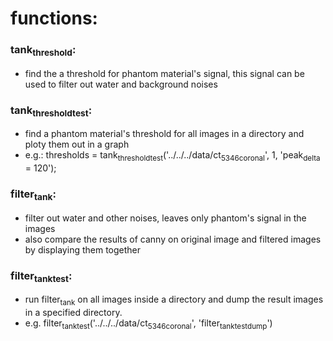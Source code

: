 * functions:
*** tank_threshold:
    - find the a threshold for phantom material's signal, this signal can be used to filter out water
      and background noises
*** tank_threshold_test:
    - find a phantom material's threshold for all images in a directory and ploty them out in a graph
    - e.g.: thresholds = tank_threshold_test('../../../data/ct_5346_coronal', 1, 'peak_delta = 120');
*** filter_tank:
    - filter out water and other noises, leaves only phantom's signal in the images
    - also compare the results of canny on original image and filtered images by displaying them together
*** filter_tank_test:
    - run filter_tank on all images inside a directory and dump the result images in a specified directory.
    - e.g. filter_tank_test('../../../data/ct_5346_coronal', 'filter_tank_test_dump')
